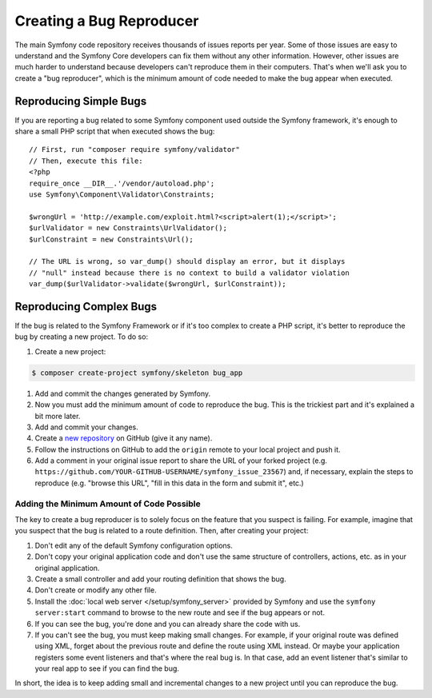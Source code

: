 Creating a Bug Reproducer
=========================

The main Symfony code repository receives thousands of issues reports per year.
Some of those issues are easy to understand and the Symfony Core developers can
fix them without any other information. However, other issues are much harder to
understand because developers can't reproduce them in their computers. That's
when we'll ask you to create a "bug reproducer", which is the minimum amount of
code needed to make the bug appear when executed.

Reproducing Simple Bugs
-----------------------

If you are reporting a bug related to some Symfony component used outside the
Symfony framework, it's enough to share a small PHP script that when executed
shows the bug::

    // First, run "composer require symfony/validator"
    // Then, execute this file:
    <?php
    require_once __DIR__.'/vendor/autoload.php';
    use Symfony\Component\Validator\Constraints;

    $wrongUrl = 'http://example.com/exploit.html?<script>alert(1);</script>';
    $urlValidator = new Constraints\UrlValidator();
    $urlConstraint = new Constraints\Url();

    // The URL is wrong, so var_dump() should display an error, but it displays
    // "null" instead because there is no context to build a validator violation
    var_dump($urlValidator->validate($wrongUrl, $urlConstraint));

Reproducing Complex Bugs
------------------------

If the bug is related to the Symfony Framework or if it's too complex to create
a PHP script, it's better to reproduce the bug by creating a new project. To do so:

#. Create a new project:

.. code-block:: terminal

    $ composer create-project symfony/skeleton bug_app

#. Add and commit the changes generated by Symfony.
#. Now you must add the minimum amount of code to reproduce the bug. This is the
   trickiest part and it's explained a bit more later.
#. Add and commit your changes.
#. Create a `new repository`_ on GitHub (give it any name).
#. Follow the instructions on GitHub to add the ``origin`` remote to your local project
   and push it.
#. Add a comment in your original issue report to share the URL of your forked
   project (e.g. ``https://github.com/YOUR-GITHUB-USERNAME/symfony_issue_23567``)
   and, if necessary, explain the steps to reproduce (e.g. "browse this URL",
   "fill in this data in the form and submit it", etc.)

Adding the Minimum Amount of Code Possible
~~~~~~~~~~~~~~~~~~~~~~~~~~~~~~~~~~~~~~~~~~

The key to create a bug reproducer is to solely focus on the feature that you
suspect is failing. For example, imagine that you suspect that the bug is related
to a route definition. Then, after creating your project:

#. Don't edit any of the default Symfony configuration options.
#. Don't copy your original application code and don't use the same structure
   of controllers, actions, etc. as in your original application.
#. Create a small controller and add your routing definition that shows the bug.
#. Don't create or modify any other file.
#. Install the :doc:`local web server </setup/symfony_server>` provided by Symfony
   and use the ``symfony server:start`` command to browse to the new route and
   see if the bug appears or not.
#. If you can see the bug, you're done and you can already share the code with us.
#. If you can't see the bug, you must keep making small changes. For example, if
   your original route was defined using XML, forget about the previous route
   and define the route using XML instead. Or maybe your application
   registers some event listeners and that's where the real bug is. In that case,
   add an event listener that's similar to your real app to see if you can find
   the bug.

In short, the idea is to keep adding small and incremental changes to a new project
until you can reproduce the bug.

.. _`new repository`: https://github.com/new
